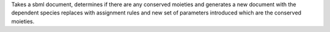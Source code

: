 
.. class:: ConservedMoietyConverter(*args)
   :module: roadrunner

   Takes a sbml document, determines if there are any conserved moieties 
   and generates a new document with the dependent species replaces with 
   assignment rules and new set of parameters introduced which are the 
   conserved moieties. 
   

.. method:: ConservedMoietyConverter.setDocument(sbmlOrURI)

   Sets the source document. This may be either the contents of an sbml docment
   as a string, or the path the the file. 

   :param str sbmlOrURI: contents or path of source document
   :returns: an integer indicating success or failure, 0 means success. 
   :rtype: int


.. method:: ConservedMoietyConverter.covert()
   
   Perform the document conversion. 

   :returns: an integer indicating success or failure, 0 means success. 
   :rtype: int


.. method:: ConservedMoietyConverter.getDocument()
   
   Get the converted document contents. 

   :returns: The contents of the converted document, or empty string
             if there is no source document.
